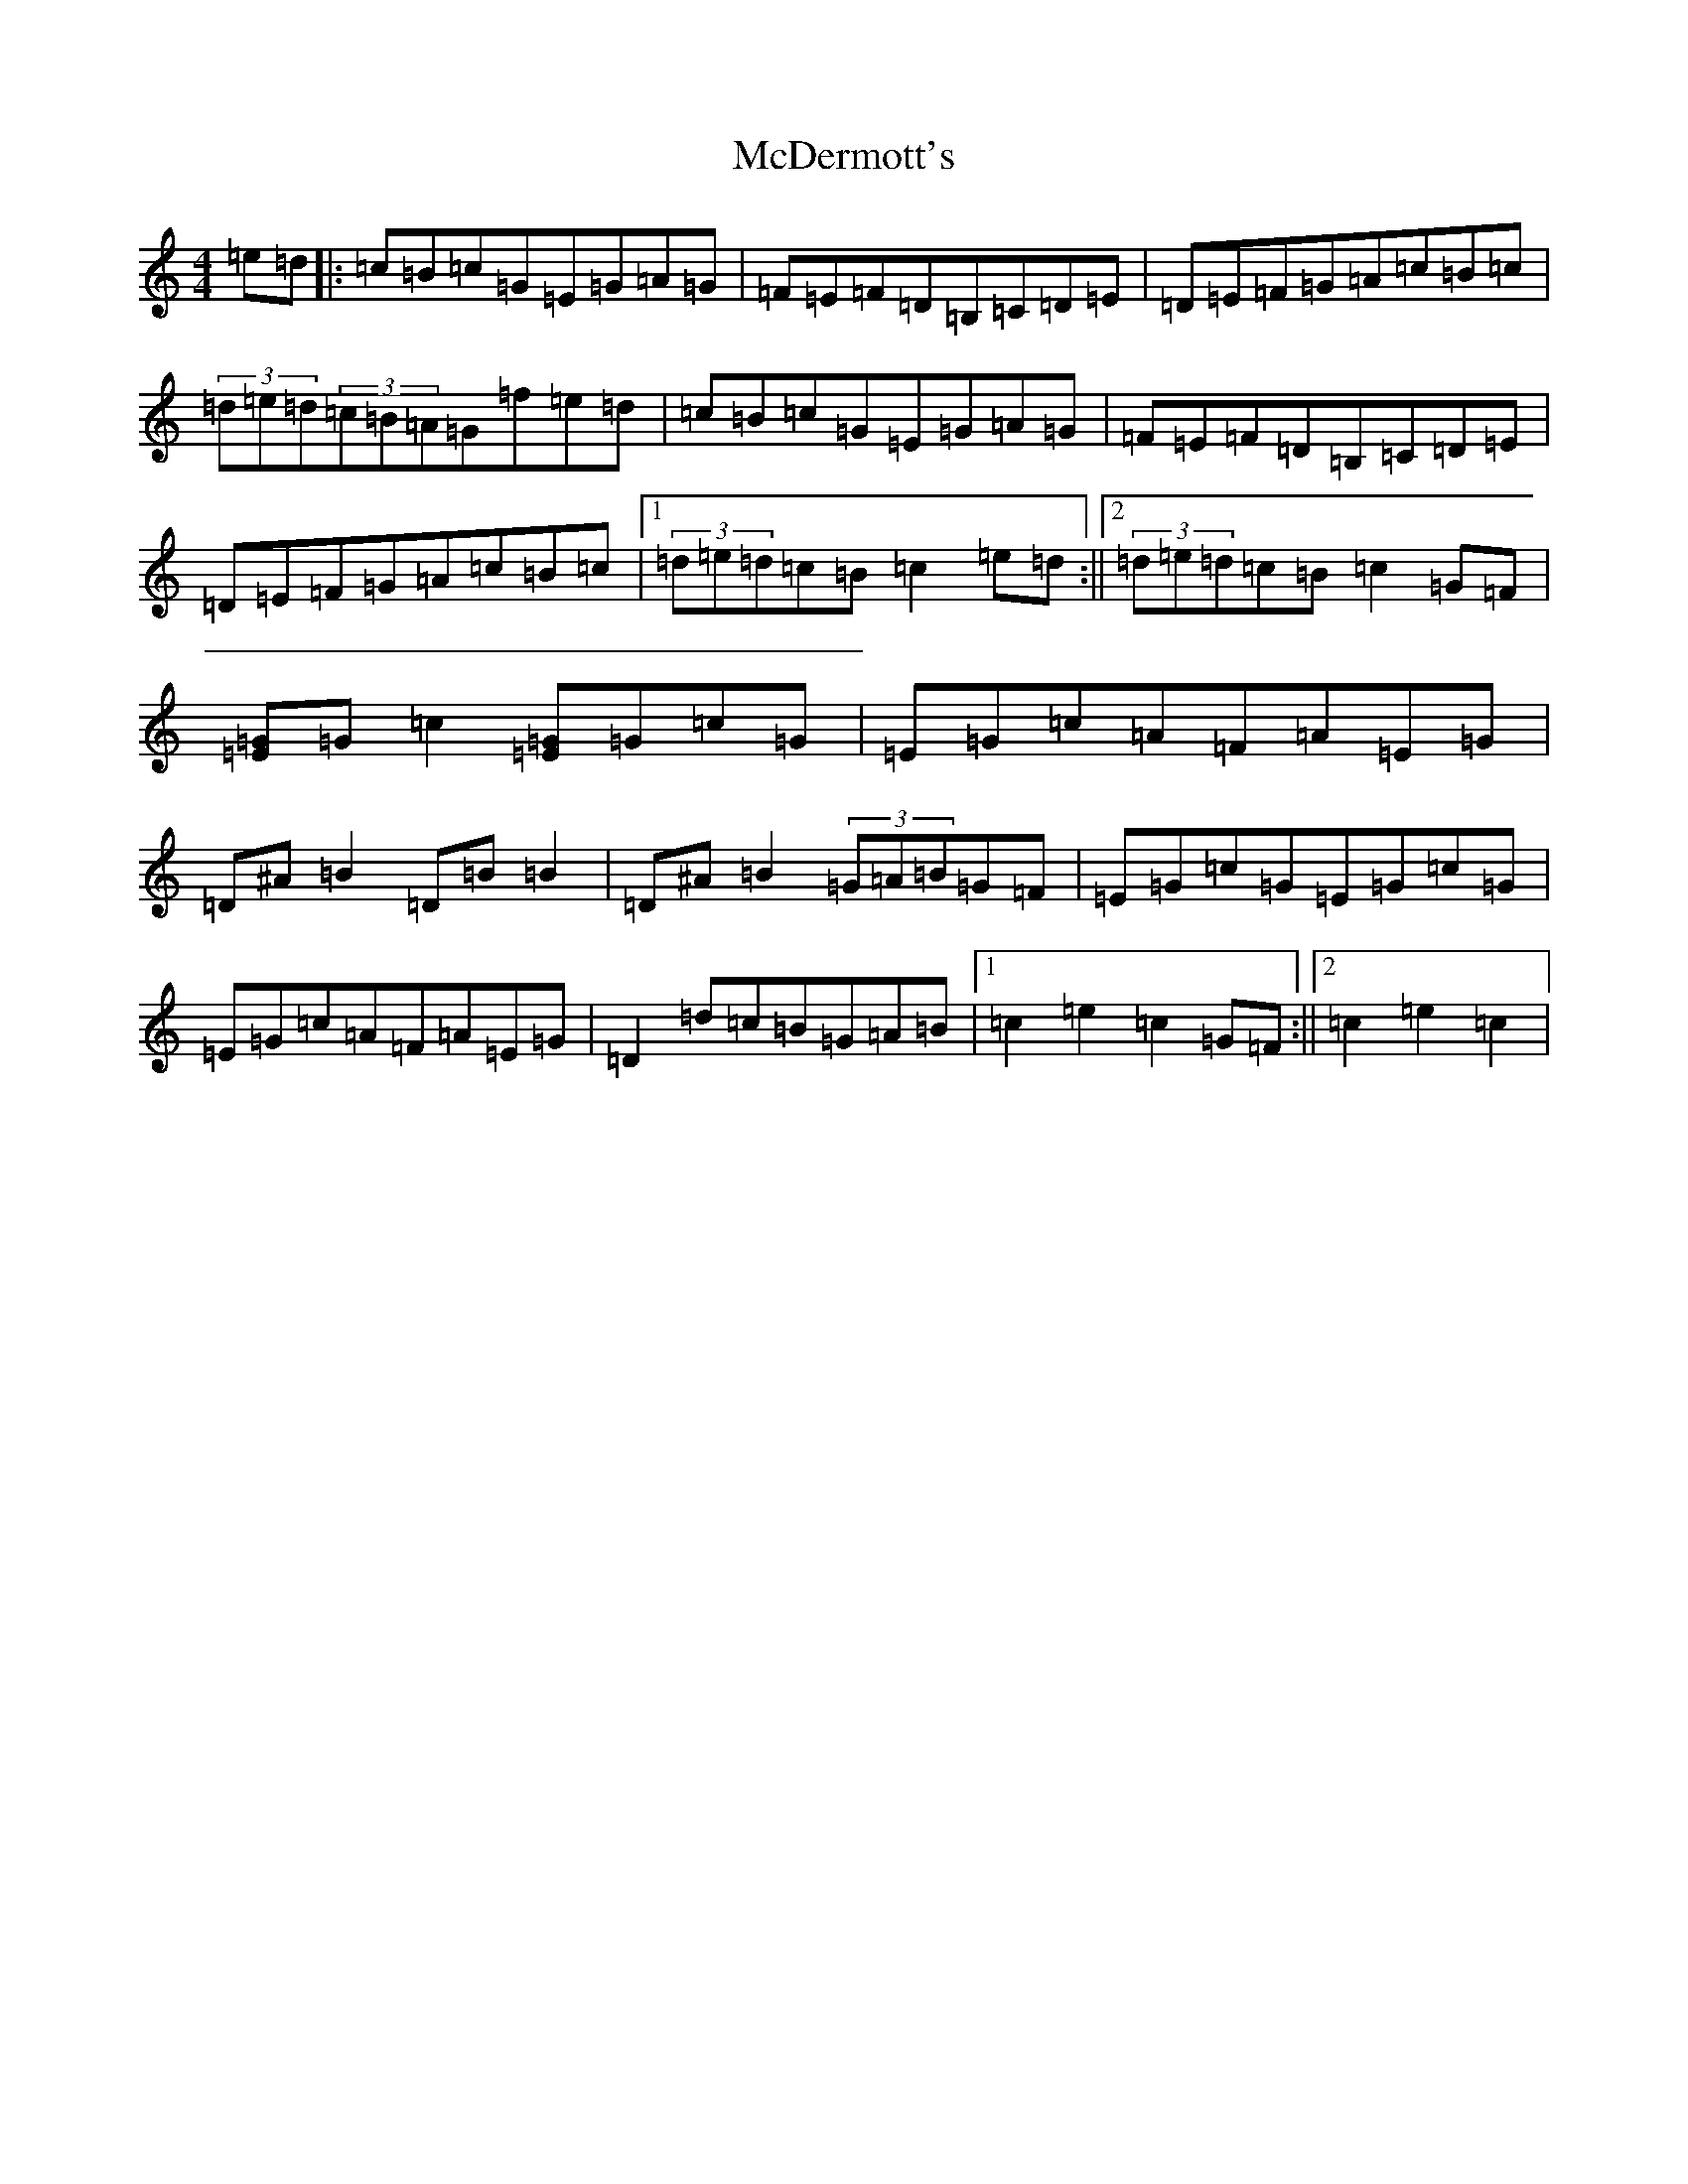 X: 13770
T: McDermott's
S: https://thesession.org/tunes/5131#setting5131
Z: D Major
R: hornpipe
M:4/4
L:1/8
K: C Major
=e=d|:=c=B=c=G=E=G=A=G|=F=E=F=D=B,=C=D=E|=D=E=F=G=A=c=B=c|(3=d=e=d(3=c=B=A=G=f=e=d|=c=B=c=G=E=G=A=G|=F=E=F=D=B,=C=D=E|=D=E=F=G=A=c=B=c|1(3=d=e=d=c=B=c2=e=d:||2(3=d=e=d=c=B=c2=G=F|[=E=G]=G=c2[=E=G]=G=c=G|=E=G=c=A=F=A=E=G|=D^A=B2=D=B=B2|=D^A=B2(3=G=A=B=G=F|=E=G=c=G=E=G=c=G|=E=G=c=A=F=A=E=G|=D2=d=c=B=G=A=B|1=c2=e2=c2=G=F:||2=c2=e2=c2|